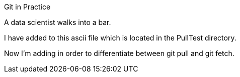 Git in Practice

A data scientist walks into a bar.

I have added to this ascii file which is located in the PullTest directory.

Now I'm adding in order to differentiate between git pull and git fetch.